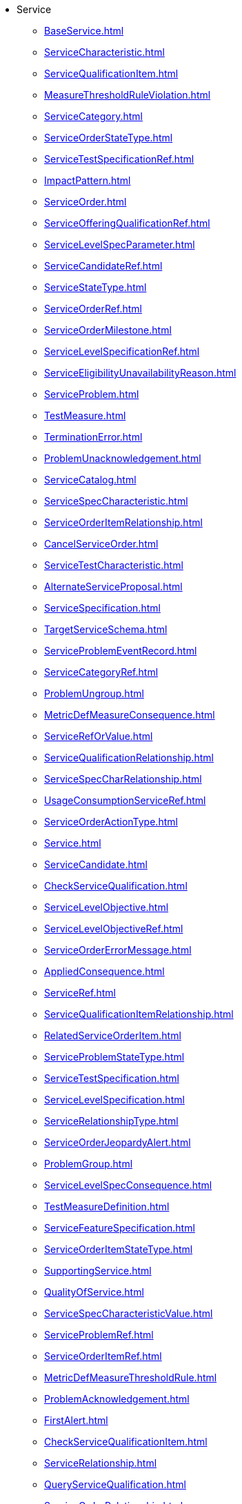 * Service
*** xref:BaseService.adoc[]
*** xref:ServiceCharacteristic.adoc[]
*** xref:ServiceQualificationItem.adoc[]
*** xref:MeasureThresholdRuleViolation.adoc[]
*** xref:ServiceCategory.adoc[]
*** xref:ServiceOrderStateType.adoc[]
*** xref:ServiceTestSpecificationRef.adoc[]
*** xref:ImpactPattern.adoc[]
*** xref:ServiceOrder.adoc[]
*** xref:ServiceOfferingQualificationRef.adoc[]
*** xref:ServiceLevelSpecParameter.adoc[]
*** xref:ServiceCandidateRef.adoc[]
*** xref:ServiceStateType.adoc[]
*** xref:ServiceOrderRef.adoc[]
*** xref:ServiceOrderMilestone.adoc[]
*** xref:ServiceLevelSpecificationRef.adoc[]
*** xref:ServiceEligibilityUnavailabilityReason.adoc[]
*** xref:ServiceProblem.adoc[]
*** xref:TestMeasure.adoc[]
*** xref:TerminationError.adoc[]
*** xref:ProblemUnacknowledgement.adoc[]
*** xref:ServiceCatalog.adoc[]
*** xref:ServiceSpecCharacteristic.adoc[]
*** xref:ServiceOrderItemRelationship.adoc[]
*** xref:CancelServiceOrder.adoc[]
*** xref:ServiceTestCharacteristic.adoc[]
*** xref:AlternateServiceProposal.adoc[]
*** xref:ServiceSpecification.adoc[]
*** xref:TargetServiceSchema.adoc[]
*** xref:ServiceProblemEventRecord.adoc[]
*** xref:ServiceCategoryRef.adoc[]
*** xref:ProblemUngroup.adoc[]
*** xref:MetricDefMeasureConsequence.adoc[]
*** xref:ServiceRefOrValue.adoc[]
*** xref:ServiceQualificationRelationship.adoc[]
*** xref:ServiceSpecCharRelationship.adoc[]
*** xref:UsageConsumptionServiceRef.adoc[]
*** xref:ServiceOrderActionType.adoc[]
*** xref:Service.adoc[]
*** xref:ServiceCandidate.adoc[]
*** xref:CheckServiceQualification.adoc[]
*** xref:ServiceLevelObjective.adoc[]
*** xref:ServiceLevelObjectiveRef.adoc[]
*** xref:ServiceOrderErrorMessage.adoc[]
*** xref:AppliedConsequence.adoc[]
*** xref:ServiceRef.adoc[]
*** xref:ServiceQualificationItemRelationship.adoc[]
*** xref:RelatedServiceOrderItem.adoc[]
*** xref:ServiceProblemStateType.adoc[]
*** xref:ServiceTestSpecification.adoc[]
*** xref:ServiceLevelSpecification.adoc[]
*** xref:ServiceRelationshipType.adoc[]
*** xref:ServiceOrderJeopardyAlert.adoc[]
*** xref:ProblemGroup.adoc[]
*** xref:ServiceLevelSpecConsequence.adoc[]
*** xref:TestMeasureDefinition.adoc[]
*** xref:ServiceFeatureSpecification.adoc[]
*** xref:ServiceOrderItemStateType.adoc[]
*** xref:SupportingService.adoc[]
*** xref:QualityOfService.adoc[]
*** xref:ServiceSpecCharacteristicValue.adoc[]
*** xref:ServiceProblemRef.adoc[]
*** xref:ServiceOrderItemRef.adoc[]
*** xref:MetricDefMeasureThresholdRule.adoc[]
*** xref:ProblemAcknowledgement.adoc[]
*** xref:FirstAlert.adoc[]
*** xref:CheckServiceQualificationItem.adoc[]
*** xref:ServiceRelationship.adoc[]
*** xref:QueryServiceQualification.adoc[]
*** xref:ServiceOrderRelationship.adoc[]
*** xref:ServiceQualification.adoc[]
*** xref:ServiceOrderItem.adoc[]
*** xref:TrackingRecord.adoc[]
*** xref:ServiceTestSpecRelationship.adoc[]
*** xref:ServiceTest.adoc[]
*** xref:ServiceSpecificationRef.adoc[]
*** xref:ServiceSpecRelationship.adoc[]
